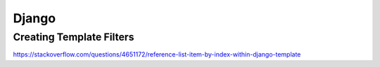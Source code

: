 Django
++++++++++++++++++

Creating Template Filters
--------------------------
https://stackoverflow.com/questions/4651172/reference-list-item-by-index-within-django-template
